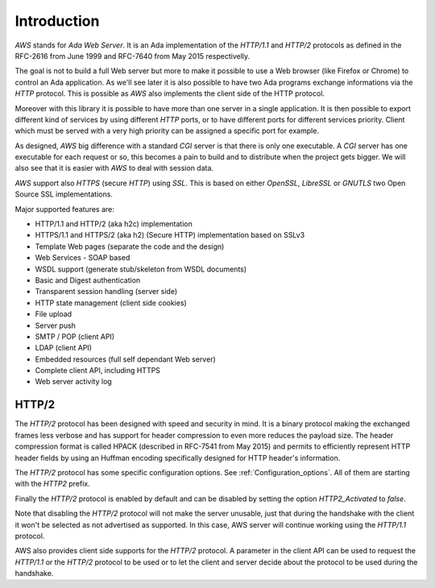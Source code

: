 .. _Introduction:

************
Introduction
************

`AWS` stands for *Ada Web Server*. It is an Ada implementation of the
`HTTP/1.1` and `HTTP/2` protocols as defined in the RFC-2616 from June
1999 and RFC-7640 from May 2015 respectivelly.

The goal is not to build a full Web server but more to make it
possible to use a Web browser (like Firefox or Chrome) to control an
Ada application. As we'll see later it is also possible to have two
Ada programs exchange informations via the `HTTP` protocol. This is
possible as `AWS` also implements the client side of the HTTP
protocol.

Moreover with this library it is possible to have more than one server
in a single application. It is then possible to export different kind
of services by using different `HTTP` ports, or to have different ports
for different services priority. Client which must be served with a
very high priority can be assigned a specific port for example.

As designed, `AWS` big difference with a standard `CGI` server
is that there is only one executable. A `CGI` server has one
executable for each request or so, this becomes a pain to build and
to distribute when the project gets bigger. We will also see that it is
easier with `AWS` to deal with session data.

`AWS` support also `HTTPS` (secure `HTTP`) using
`SSL`. This is based on either `OpenSSL`, `LibreSSL` or `GNUTLS` two
Open Source SSL implementations.

Major supported features are:

* HTTP/1.1 and HTTP/2 (aka h2c) implementation

* HTTPS/1.1 and HTTPS/2 (aka h2) (Secure HTTP) implementation based on SSLv3

* Template Web pages (separate the code and the design)

* Web Services - SOAP based

* WSDL support (generate stub/skeleton from WSDL documents)

* Basic and Digest authentication

* Transparent session handling (server side)

* HTTP state management (client side cookies)

* File upload

* Server push

* SMTP / POP (client API)

* LDAP (client API)

* Embedded resources (full self dependant Web server)

* Complete client API, including HTTPS

* Web server activity log

.. _HTTP/2:

HTTP/2
======

The `HTTP/2` protocol has been designed with speed and security in
mind. It is a binary protocol making the exchanged frames less verbose
and has support for header compression to even more reduces the
payload size. The header compression format is called HPACK (described in
RFC-7541 from May 2015) and permits to efficiently represent HTTP
header fields by using an Huffman encoding specifically designed for
HTTP header's information.

The `HTTP/2` protocol has some specific configuration options.
See :ref:`Configuration_options`. All of them are starting with the
`HTTP2` prefix.

Finally the `HTTP/2` protocol is enabled by default and can be
disabled by setting the option `HTTP2_Activated` to `false`.

Note that disabling the `HTTP/2` protocol will not make the server
unusable, just that during the handshake with the client it won't be
selected as not advertised as supported. In this case, AWS server will
continue working using the `HTTP/1.1` protocol.

AWS also provides client side supports for the `HTTP/2` protocol. A
parameter in the client API can be used to request the `HTTP/1.1`
or the `HTTP/2` protocol to be used or to let the client and server
decide about the protocol to be used during the handshake.
